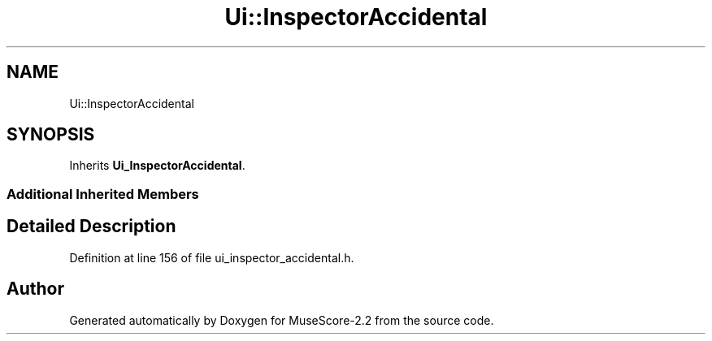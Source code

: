 .TH "Ui::InspectorAccidental" 3 "Mon Jun 5 2017" "MuseScore-2.2" \" -*- nroff -*-
.ad l
.nh
.SH NAME
Ui::InspectorAccidental
.SH SYNOPSIS
.br
.PP
.PP
Inherits \fBUi_InspectorAccidental\fP\&.
.SS "Additional Inherited Members"
.SH "Detailed Description"
.PP 
Definition at line 156 of file ui_inspector_accidental\&.h\&.

.SH "Author"
.PP 
Generated automatically by Doxygen for MuseScore-2\&.2 from the source code\&.
